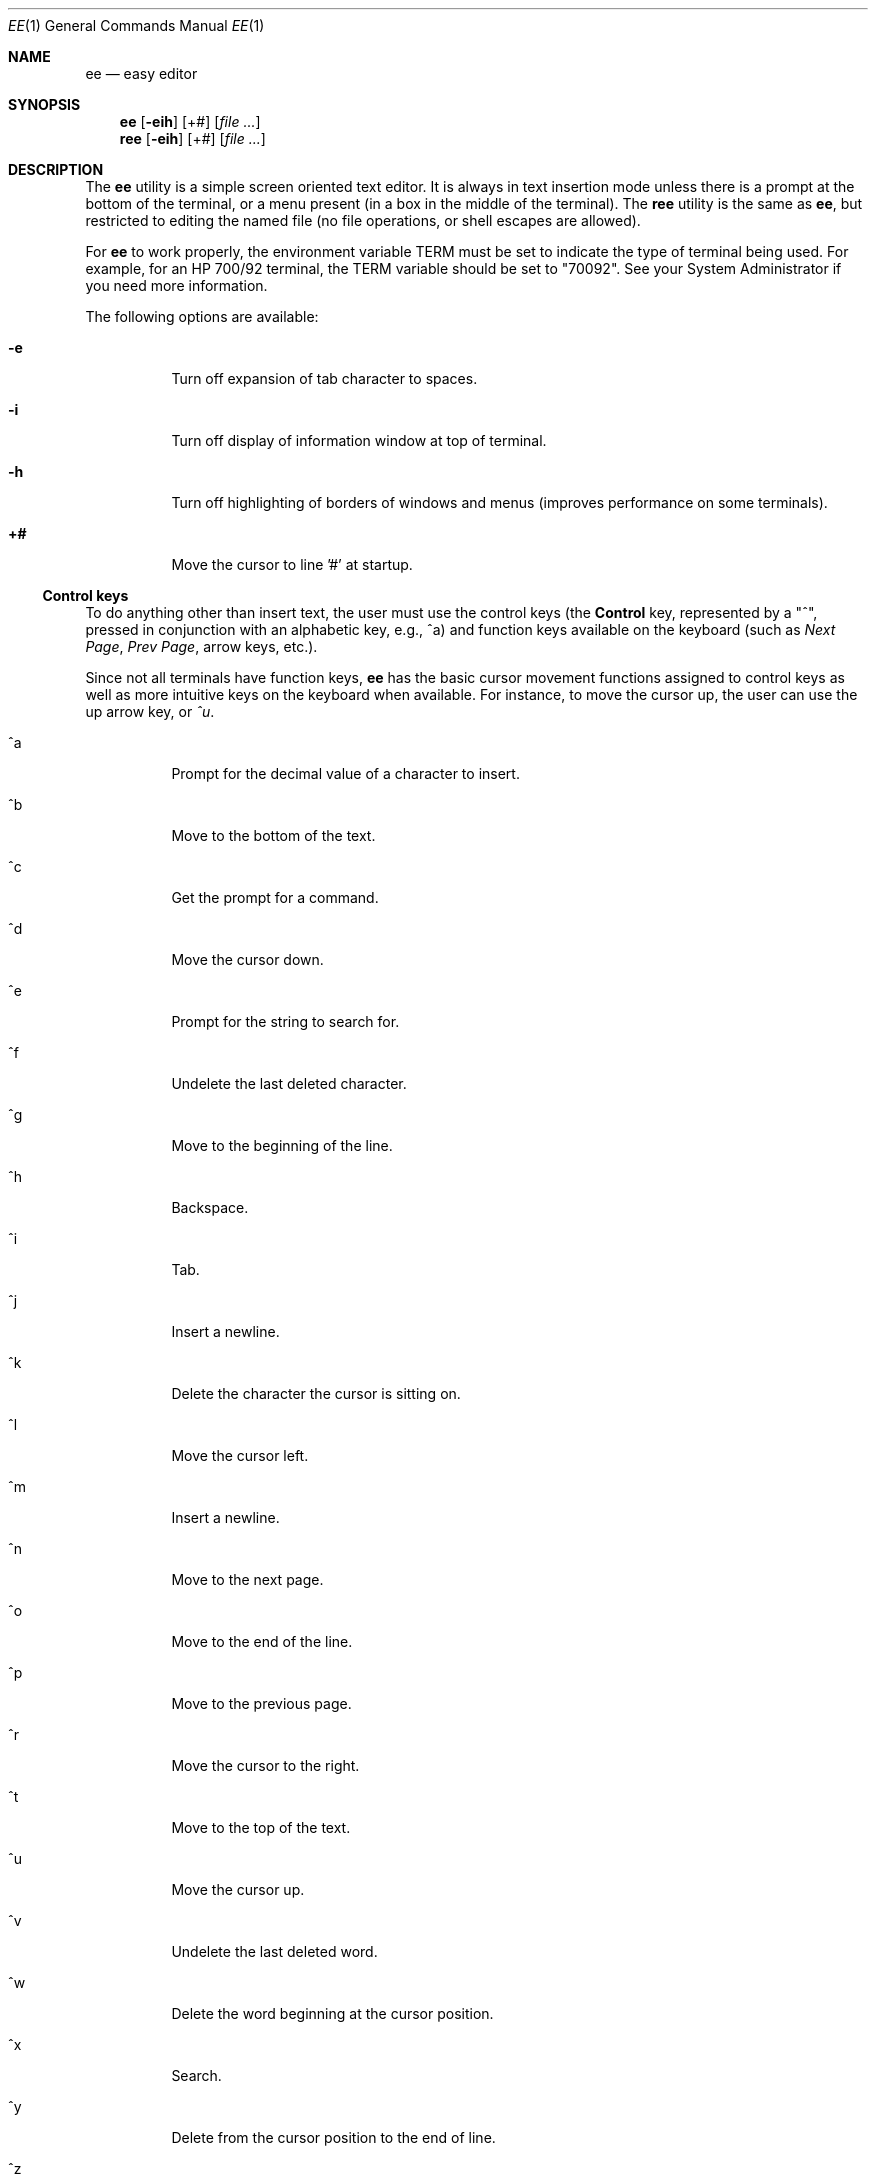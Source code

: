 .\"
.\" $FreeBSD: src/usr.bin/ee/ee.1,v 1.14 2002/04/19 23:32:40 charnier Exp $
.\"
.Dd August 30, 1995
.Dt EE 1
.Os
.Sh NAME
.Nm ee
.Nd easy editor
.Sh SYNOPSIS
.Nm
.Op Fl  eih
.Op +#
.Op Ar
.Nm ree
.Op Fl eih
.Op +#
.Op Ar
.Sh DESCRIPTION
The
.Nm
utility
is a simple screen oriented text editor.  It is always in text insertion
mode unless there is a prompt at the bottom of the terminal, or a
menu present (in a box in the middle of the terminal).  The
.Nm ree
utility is the same as
.Nm ,
but restricted to editing the named
file (no file operations, or shell escapes are allowed).
.Pp
For
.Nm
to work properly, the environment variable
.Ev TERM
must be set to indicate the type of terminal being used.  For
example, for an
.Tn HP 700/92
terminal, the
.Ev TERM
variable should be set to "70092".  See your System Administrator if
you need more information.
.Pp
The following options are available:
.Bl -tag -width indent
.It Fl e
Turn off expansion of tab character to spaces.
.It Fl i
Turn off display of information window at top of terminal.
.It Fl h
Turn off highlighting of borders of windows and menus (improves
performance on some terminals).
.It Sy +#
Move the cursor to line '#' at startup.
.El
.Ss "Control keys"
To do anything other than insert text, the user must use the control
keys (the
.Li Control
key, represented by a "^",  pressed in conjunction with an
alphabetic key, e.g., ^a) and function keys available on the keyboard
(such as
.Em "Next Page" ,
.Em "Prev Page" ,
arrow keys, etc.).
.Pp
Since not all terminals have function keys,
.Nm
has the basic cursor movement functions assigned to control keys as
well as more intuitive keys on the keyboard when available.  For
instance, to move the cursor up, the user can use the up arrow key,
or
.Em ^u .
.Bl -tag -width indent
.It ^a
Prompt for the decimal value of a character to insert.
.It ^b
Move to the bottom of the text.
.It ^c
Get the prompt for a command.
.It ^d
Move the cursor down.
.It ^e
Prompt for the string to search for.
.It ^f
Undelete the last deleted character.
.It ^g
Move to the beginning of the line.
.It ^h
Backspace.
.It ^i
Tab.
.It ^j
Insert a newline.
.It ^k
Delete the character the cursor is sitting on.
.It ^l
Move the cursor left.
.It ^m
Insert a newline.
.It ^n
Move to the next page.
.It ^o
Move to the end of the line.
.It ^p
Move to the previous page.
.It ^r
Move the cursor to the right.
.It ^t
Move to the top of the text.
.It ^u
Move the cursor up.
.It ^v
Undelete the last deleted word.
.It ^w
Delete the word beginning at the cursor position.
.It ^x
Search.
.It ^y
Delete from the cursor position to the end of line.
.It ^z
Undelete the last deleted line.
.It ^[ (ESC)
Pop up menu.
.El
.Ss "EMACS keys mode"
Since many shells provide an Emacs mode (for cursor movement and other editing
operations), some bindings that may be more useful for people familiar with
those bindings have been provided.  These are accessible via the
.Em settings
menu, or via the initialization file (see below).  The mappings are as follows:
.Bl -tag -width indent
.It ^a
Move to the beginning of the line.
.It ^b
Back 1 character.
.It ^c
Command prompt.
.It ^d
Delete character the cursor is sitting on.
.It ^e
End of line.
.It ^f
Forward 1 character.
.It ^g
Go back 1 page.
.It ^h
Backspace.
.It ^i
Tab.
.It ^j
Undelete last deleted character.
.It ^k
Delete line.
.It ^l
Undelete last deleted line.
.It ^m
Insert a newline.
.It ^n
Move to the next line.
.It ^o
Prompt for the decimal value of a character to insert.
.It ^p
Previous line.
.It ^r
Restore last deleted word.
.It ^t
Move to the top of the text.
.It ^u
Move to the bottom of the text.
.It ^v
Move to the next page.
.It ^w
Delete the word beginning at the cursor position.
.It ^y
Prompt for the string to search for.
.It ^z
Next word.
.It ^[ (ESC)
Pop up menu.
.El
.Ss "Function Keys"
.Bl -tag -width indent
.It Next Page
Move to the next page.
.It Prev Page
Move to the previous page.
.It Delete Char
Delete the character the cursor is on.
.It Delete Line
Delete from the cursor to the end of line.
.It Insert line
Insert a newline at the cursor position.
.It Arrow keys
Move the cursor in the direction indicated.
.El
.Ss Commands
Some operations require more information than a single keystroke can
provide.  For the most basic operations, there is a menu that can be
obtained by pressing the
.Tn ESC
key.  The same operations, and more can be performed by obtaining the
command prompt (^c) and typing in one of the commands below.
.Bl -tag -width indent
.It ! Ns Ar cmd
Execute
.Ar cmd
in a shell.
.It 0-9
Move to the line indicated.
.It case
Make searches case sensitive.
.It character
Display the ASCII value of the character at the cursor.
.It exit
Save the edited text, and leave the editor.
.It expand
Expand tabs to spaces.
.It file
Print the name of the file.
.It help
Display help screen.
.It line
Display the current line number.
.It nocase
Make searches insensitive to case (the default).
.It noexpand
Don't expand tab to spaces when the TAB key is pressed.
.It quit
Leave the editor without saving changes.
.It read Ar file
Read the named
.Ar file .
.It write Ar file
Write the text to the named
.Ar file .
.El
.Ss "Menu Operations"
Pop-up menus can be obtained by pressing the
.Em escape
key (or
.Em ^[
if no
.Em escape
key is present).  When in the menu, the escape key can be
used to leave the menu without performing any operations.  Use the up and
down arrow keys, or
.Em ^u
for moving up and
.Em ^d
for moving down to move to the desired items in the menu, then press
.Em return
to perform the indicated task.
.Pp
To the left of each menu item is a letter, which if the corresponding
letter is pressed on the keyboard selects that menu entry.
.Pp
The main menu in
.Nm
is as follows:
.Bl -tag -width indent
.It leave editor
If changes have been made, the user will get a menu prompting whether or
not the changes should be saved.
.It help
Display a help screen, with all of the keyboard operations and commands.
.It file operations
Pop up a menu for selecting whether to read a file, write to a file, or
save the current contents of the editor, as well as send the contents of
the editor to a print command (see the section
.Sx "Initializing ee from a file" ) .
.It redraw screen
Provide a means to repaint the screen if the screen has been corrupted.
.It settings
Show the current values of the operating modes, and right margin.  By
pressing return when the cursor is on a particular item, the value can be
changed.  To leave this menu, press the
.Em escape
key. (See
.Sx Modes
below.)
.It search
Pop up a menu in which the user may choose to enter a string to search
for, or search for a string already entered.
.It miscellaneous
Pop up a menu that allows the user to format the current paragraph,
execute a shell command, or check the spelling of the text in the editor.
.El
.Ss "Paragraph Formatting"
Paragraphs are defined for
.Nm
by a block of text bounded by:
.Bl -bullet -width indent
.It
Begin or end of file.
.It
Line with no characters, or only spaces and/or tabs.
.It
Line starting with a period ('.') or right angle bracket ('>').
.El
.Pp
A paragraph may be formatted two ways:  explicitly by choosing the
.Em format paragraph
menu item, or by setting
.Nm
to automatically
format paragraphs.  The automatic mode may be set via a menu, or via the
initialization file.
.Pp
There are three states for text operation in
.Nm :
free-form, margins,
and automatic formatting.
.Pp
"Free-form" is best used for things like programming.  There are no
restrictions on the length of lines, and no formatting takes place.
.Pp
"Margins" allows the user to type in text without having to worry about going
beyond the right margin (the right margin may be set in the
.Em settings
menu, the default is for the margin to be the right edge of the
terminal).  This is the mode that allows the
.Em format paragraph
menu item to work.
.Pp
"Automatic formatting" provides word-processor-like behavior.  The user
may type in text, while
.Nm
will make sure the entire paragraph fits
within the width of the terminal every time the user inserts a space after
typing or deleting text.  Margin observation must also be enabled in order for
automatic formatting to occur.
.Ss Modes
Although
.Nm
is a 'modeless' editor (it is in text insertion mode all the
time), there are modes in some of the things it does.  These include:
.Bl -tag -width indent
.It tab expansion
Tabs may be inserted as a single tab character, or replaced with spaces.
.It case sensitivity
The search operation can be sensitive to whether characters are upper- or
lower-case, or ignore case completely.
.It margins observed
Lines can either be truncated at the right margin, or extend on forever.
.It auto paragraph formatting
While typing in text, the editor can try to keep it looking reasonably well
within the width of the screen.
.It eightbit characters
Toggle whether eight bit characters are displayed as their value in angle
brackets (e.g. "<220>") or as a character.
.It info window
A window showing the keyboard operations that can be performed can be
displayed or not.
.It emacs keys
Control keys may be given bindings similar to emacs, or not.
.It 16 bit characters
Toggles whether sixteen bit characters are handled as one 16-bit quantities or
two 8-bit quantities.  This works primarily with the Chinese Big 5 code set.
.El
.Pp
You may set these modes via the initialization file (see below), or with a
menu (see above).
.Ss "Spell Checking"
There are two ways to have the spelling in the text checked from
.Nm .
One is by the traditional
.Xr spell 1
command, the other is with the
optional
.Xr ispell 1
command.
.Pp
Using
.Nm spell ,
the words that are not recognized will be placed at the top
of the file.  For the
.Nm ispell
option, the file is written to disk,
then
.Nm ispell
run on the file, and the file read back in once
.Nm ispell
has completed making changes to the file.
.Ss "Printing the contents of the editor"
The user may select a menu item which prints the contents of the editor.
The
.Nm
utility pipes the text in the editor to the command specified by the
initialization command
.Em printcommand
(see the section
.Sx Initializing ee from a file
below).  The default is to send the contents to
.Xr lp 1 .
.Pp
Whatever the user assigns to
.Em printcommand
must take input from
standard input.  See your system administrator for more details.
.Ss "Shell operations"
Shell commands can be executed from within
.Nm
by selecting the
.Em shell command
item in the
.Em miscellaneous
menu, or by placing an exclamation mark ("!") before the command to
execute at the
.Em command:
prompt.  Additionally, the user may direct the contents of the edit buffer
out to a shell operation (via a pipe) by using the left angle bracket
(">"), followed by a "!" and the shell command to execute.  The output of
a shell operation can also be directed into the edit buffer by using a
right angle bracket ("<") before the exclamation mark.  These can even be
used together to send output to a shell operation and read back the
results into the editor.  So, if the editor contained a list of words
to be sorted, they could be sorted by typing the following at the command
prompt:
.Dl ><!sort
This would send the contents of the editor to be piped into the
.Xr sort 1
utility and the result would be placed into the edit buffer at the current
cursor location.  The old information would have to be deleted by the user.
.Ss "Initializing ee from a file"
Since different users have different preferences,
.Nm
allows some
slight configurability.  There are three possible locations for an
initialization file for
.Nm :
the file
.Pa /usr/share/misc/init.ee ,
the file
.Pa .init.ee
in the user's home directory, or the file
.Pa .init.ee
in the current directory (if different from the home
directory).  This allows system administrators to set some preferences for
the users on a system-wide basis (for example, the
.Em print
command),
and the user to customize settings for particular directories (like one
for correspondence, and a different directory for programming).
.Pp
The file
.Pa /usr/share/misc/init.ee
is read first, then
.Pa $HOME/.init.ee ,
then
.Pa .init.ee ,
with the settings specified by the
most recent file read taking precedence.
.Pp
The following items may be entered in the initialization file:
.Bl -tag -width indent
.It case
Set searches to be case sensitive.
.It nocase
Set searches to be insensitive to case (default).
.It expand
Cause
.Nm
to expand tabs to spaces (default).
.It noexpand
Cause
.Nm
to insert tabs as a single character.
.It info
A small information window is displayed at the top of the terminal
(default).
.It noinfo
Turn off the display of the information window.
.It margins
Cause
.Nm
to truncate lines at the right margin when the
cursor passes beyond the right margin as set by the user
while text is being inserted
(default).
.It nomargins
Allow lines to extend beyond the right margin.
.It autoformat
Cause
.Nm
to automatically try to format the current paragraph while
text insertion is occurring.
.It noautoformat
Turn off automatic paragraph formatting (default).
.It printcommand
Allow the setting of the print command (default: "lp").
.It rightmargin
The user can select a value for the right margin (the first column on the
screen is zero).
.It highlight
Turn on highlighting of border of information window and menus (default).
.It nohighlight
Turn off highlighting of border of information window and menus.
.It eightbit
Turn on display of eight bit characters.
.It noeightbit
Turn off display of eight bit characters (they are displayed as their decimal
value inside angle brackets, e.g., "<220>").
.It 16bit
Turns on handling of 16-bit characters.
.It no16bit
Turns off handling of 16-bit characters.
.It emacs
Turns on emacs key bindings.
.It noemacs
Turns off emacs key bindings.
.El
.Ss "Save Editor Configuration"
When using this entry from the
.Em settings
menu, the user may choose to save the current configuration of
the editor (see
.Sx Initializing ee from a file
above) to a file named
.Pa .init.ee
in the current directory or the user's home directory.  If a file named
.Pa .init.ee
already exists, it will be renamed
.Pa .init.ee.old .
.Sh CAVEATS
THIS MATERIAL IS PROVIDED "AS IS".  THERE ARE
NO WARRANTIES OF ANY KIND WITH REGARD TO THIS
MATERIAL, INCLUDING, BUT NOT LIMITED TO, THE
IMPLIED WARRANTIES OF MERCHANTABILITY AND
FITNESS FOR A PARTICULAR PURPOSE.  Neither
Hewlett-Packard nor Hugh Mahon shall be liable
for errors contained herein, nor for
incidental or consequential damages in
connection with the furnishing, performance or
use of this material.  Neither Hewlett-Packard
nor Hugh Mahon assumes any responsibility for
the use or reliability of this software or
documentation.  This software and
documentation is totally UNSUPPORTED.  There
is no support contract available.  Hewlett-Packard
has done NO Quality Assurance on ANY
of the program or documentation.  You may find
the quality of the materials inferior to
supported materials.
.Pp
Always make a copy of files that cannot be easily reproduced before
editing.  Save files early, and save often.
.Ss "International Code Set Support"
The
.Nm
utility supports single-byte character code sets (eight-bit clean), or the
Chinese Big-5 code set.  (Other multi-byte code sets may function, but the
reason Big-5 works is that a two-byte character also takes up two columns on
the screen.)
.Sh WARNINGS
The automatic paragraph formatting operation
may be too slow for slower systems.
.Sh FILES
.Bl -tag -width /usr/share/misc/init.ee -compact
.It Pa /usr/share/misc/init.ee
.It Pa $HOME/.init.ee
.It Pa .init.ee
.El
.Sh AUTHORS
The software
.Nm
was developed by
.An Hugh Mahon .
.Pp
This software and documentation contains
proprietary information which is protected by
copyright.  All rights are reserved.
.Pp
Copyright (c) 1990, 1991, 1992, 1993, 1995, 1996 Hugh Mahon.
.Sh "SEE ALSO"
.Xr ispell 1 ,
.Xr lpr 1 ,
.Xr spell 1 ,
.Xr termcap 5 ,
.Xr terminfo 5 ,
.Xr environ 7
